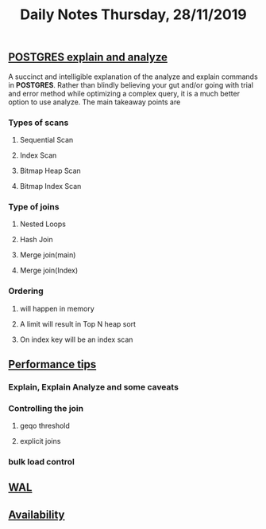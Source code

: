#+TITLE: Daily Notes Thursday, 28/11/2019
** [[https://www.postgresql.eu/events/pgdayparis2018/sessions/session/1778/slides/71/pgday_paris_2018_EXPLAIN.pdf][POSTGRES explain and analyze]] 
A succinct and intelligible explanation of the analyze and explain commands in *POSTGRES*. 
Rather than blindly believing your gut and/or going with trial and error method while optimizing a complex query, it is a much better option to use analyze.
The main takeaway points are
*** Types of scans
**** Sequential Scan
**** Index Scan
**** Bitmap Heap Scan
**** Bitmap Index Scan
*** Type of joins
**** Nested Loops
**** Hash Join
**** Merge join(main)
**** Merge join(Index)
*** Ordering 
**** will happen in memory
**** A limit will result in Top N heap sort
**** On index key will be an index scan
** [[https://www.postgresql.org/docs/9.5/performance-tips.html][Performance tips]] 
*** Explain, Explain Analyze and some caveats
*** Controlling the join
**** geqo threshold
**** explicit joins
*** bulk load control
** [[https://www.postgresql.org/docs/9.5/wal.html][WAL]]
** [[https://www.postgresql.org/docs/9.5/high-availability.html][Availability]]
